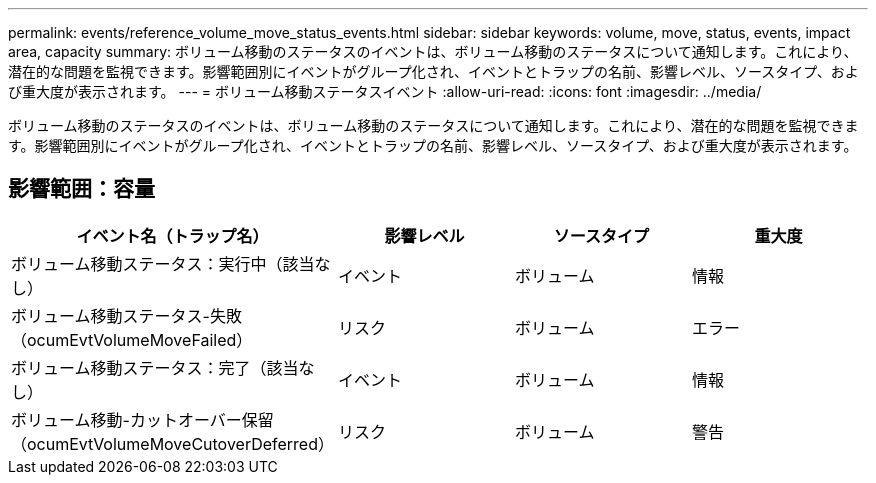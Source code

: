 ---
permalink: events/reference_volume_move_status_events.html 
sidebar: sidebar 
keywords: volume, move, status, events, impact area, capacity 
summary: ボリューム移動のステータスのイベントは、ボリューム移動のステータスについて通知します。これにより、潜在的な問題を監視できます。影響範囲別にイベントがグループ化され、イベントとトラップの名前、影響レベル、ソースタイプ、および重大度が表示されます。 
---
= ボリューム移動ステータスイベント
:allow-uri-read: 
:icons: font
:imagesdir: ../media/


[role="lead"]
ボリューム移動のステータスのイベントは、ボリューム移動のステータスについて通知します。これにより、潜在的な問題を監視できます。影響範囲別にイベントがグループ化され、イベントとトラップの名前、影響レベル、ソースタイプ、および重大度が表示されます。



== 影響範囲：容量

|===
| イベント名（トラップ名） | 影響レベル | ソースタイプ | 重大度 


 a| 
ボリューム移動ステータス：実行中（該当なし）
 a| 
イベント
 a| 
ボリューム
 a| 
情報



 a| 
ボリューム移動ステータス-失敗（ocumEvtVolumeMoveFailed）
 a| 
リスク
 a| 
ボリューム
 a| 
エラー



 a| 
ボリューム移動ステータス：完了（該当なし）
 a| 
イベント
 a| 
ボリューム
 a| 
情報



 a| 
ボリューム移動-カットオーバー保留（ocumEvtVolumeMoveCutoverDeferred）
 a| 
リスク
 a| 
ボリューム
 a| 
警告

|===